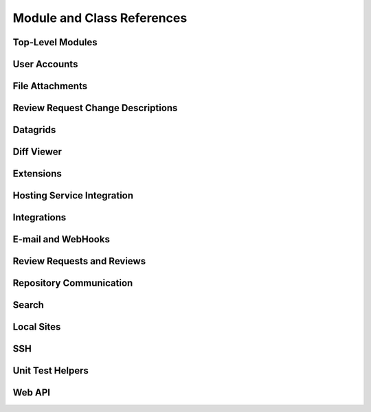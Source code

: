 ===========================
Module and Class References
===========================


Top-Level Modules
=================

.. autosummary::
   :toctree: python

   reviewboard
   reviewboard.rb_platform
   reviewboard.signals


User Accounts
=============

.. autosummary::
   :toctree: python

   reviewboard.accounts.backends
   reviewboard.accounts.decorators
   reviewboard.accounts.errors
   reviewboard.accounts.managers
   reviewboard.accounts.models
   reviewboard.accounts.pages
   reviewboard.accounts.trophies
   reviewboard.accounts.forms.auth
   reviewboard.accounts.forms.pages
   reviewboard.accounts.forms.registration


File Attachments
================

.. autosummary::
   :toctree: python

   reviewboard.attachments.forms
   reviewboard.attachments.managers
   reviewboard.attachments.mimetypes
   reviewboard.attachments.models


Review Request Change Descriptions
==================================

.. autosummary::
   :toctree: python

   reviewboard.changedescs.models


Datagrids
=========

.. autosummary::
   :toctree: python

   reviewboard.datagrids.columns
   reviewboard.datagrids.grids
   reviewboard.datagrids.sidebar


Diff Viewer
===========

.. autosummary::
   :toctree: python

   reviewboard.diffviewer.chunk_generator
   reviewboard.diffviewer.differ
   reviewboard.diffviewer.diffutils
   reviewboard.diffviewer.errors
   reviewboard.diffviewer.forms
   reviewboard.diffviewer.managers
   reviewboard.diffviewer.models
   reviewboard.diffviewer.myersdiff
   reviewboard.diffviewer.opcode_generator
   reviewboard.diffviewer.parser
   reviewboard.diffviewer.processors
   reviewboard.diffviewer.renderers
   reviewboard.diffviewer.smdiff


Extensions
==========

.. autosummary::
   :toctree: python

   reviewboard.extensions.base
   reviewboard.extensions.hooks
   reviewboard.extensions.packaging


Hosting Service Integration
===========================

.. autosummary::
   :toctree: python

   reviewboard.hostingsvcs.errors
   reviewboard.hostingsvcs.forms
   reviewboard.hostingsvcs.hook_utils
   reviewboard.hostingsvcs.repository
   reviewboard.hostingsvcs.service


Integrations
============

.. autosummary::
   :toctree: python

   reviewboard.integrations
   reviewboard.integrations.base
   reviewboard.integrations.forms
   reviewboard.integrations.models
   reviewboard.integrations.urls
   reviewboard.integrations.views


E-mail and WebHooks
===================

.. autosummary::
   :toctree: python

   reviewboard.notifications.email
   reviewboard.notifications.managers
   reviewboard.notifications.models


Review Requests and Reviews
===========================

.. autosummary::
   :toctree: python

   reviewboard.reviews.actions
   reviewboard.reviews.chunk_generators
   reviewboard.reviews.context
   reviewboard.reviews.default_actions
   reviewboard.reviews.errors
   reviewboard.reviews.fields
   reviewboard.reviews.forms
   reviewboard.reviews.managers
   reviewboard.reviews.markdown_utils
   reviewboard.reviews.models
   reviewboard.reviews.signals
   reviewboard.reviews.ui.base
   reviewboard.reviews.ui.image
   reviewboard.reviews.ui.text


Repository Communication
========================

.. autosummary::
   :toctree: python

   reviewboard.scmtools.certs
   reviewboard.scmtools.core
   reviewboard.scmtools.crypto_utils
   reviewboard.scmtools.errors
   reviewboard.scmtools.forms
   reviewboard.scmtools.managers
   reviewboard.scmtools.models
   reviewboard.scmtools.signals


Search
======

.. autosummary::
   :toctree: python

   reviewboard.search.indexes


Local Sites
===========

.. autosummary::
   :toctree: python

   reviewboard.site.decorators
   reviewboard.site.models
   reviewboard.site.signals
   reviewboard.site.urlresolvers
   reviewboard.site.validation


SSH
===

.. autosummary::
   :toctree: python

   reviewboard.ssh.client
   reviewboard.ssh.errors
   reviewboard.ssh.policy
   reviewboard.ssh.storage
   reviewboard.ssh.utils


Unit Test Helpers
=================

.. autosummary::
   :toctree: python

   reviewboard.testing.testcase


Web API
=======

.. autosummary::
   :toctree: python

   reviewboard.webapi.base
   reviewboard.webapi.decorators
   reviewboard.webapi.errors
   reviewboard.webapi.mixins
   reviewboard.webapi.models
   reviewboard.webapi.server_info
